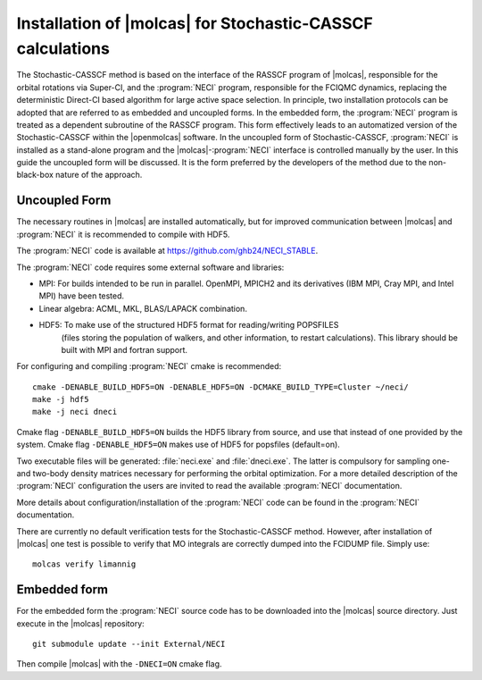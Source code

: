 .. _sec\:StochCAS_installation:

Installation of |molcas| for Stochastic-CASSCF calculations
===========================================================

.. only:: html

  .. contents::
     :local:
     :backlinks: none

The Stochastic-CASSCF method is based on the interface of the RASSCF program of |molcas|,
responsible for the orbital rotations via Super-CI, and the :program:`NECI` program,
responsible for the FCIQMC dynamics, replacing the deterministic Direct-CI based algorithm for large active space selection.
In principle, two installation protocols can be adopted that are referred to as embedded and uncoupled
forms. In the embedded form, the :program:`NECI` program is treated as a dependent subroutine of the
RASSCF program. This form effectively leads to an automatized version of the
Stochastic-CASSCF within the |openmolcas| software.
In the uncoupled form of Stochastic-CASSCF, :program:`NECI` is installed as a stand-alone program
and the |molcas|-:program:`NECI` interface is controlled manually by the user.
In this guide the uncoupled form will be discussed. It is the form preferred by
the developers of the method due to the non-black-box nature of the approach.

Uncoupled Form
++++++++++++++

The necessary routines in |molcas| are installed automatically,
but for improved communication between |molcas| and :program:`NECI` it is
recommended to compile with HDF5.

The :program:`NECI` code is available at https://github.com/ghb24/NECI_STABLE.

The :program:`NECI` code requires some external software and libraries:

* MPI: For builds intended to be run in parallel. OpenMPI, MPICH2 and its derivatives (IBM MPI, Cray MPI, and Intel MPI) have been tested.
* Linear algebra: ACML, MKL, BLAS/LAPACK combination.
* HDF5: To make use of the structured HDF5 format for reading/writing POPSFILES
   (files storing the population of walkers, and other information, to restart calculations).
   This library should be built with MPI and fortran support.

For configuring and compiling :program:`NECI` cmake is recommended::

  cmake -DENABLE_BUILD_HDF5=ON -DENABLE_HDF5=ON -DCMAKE_BUILD_TYPE=Cluster ~/neci/
  make -j hdf5
  make -j neci dneci

Cmake flag ``-DENABLE_BUILD_HDF5=ON`` builds the HDF5 library from source, and use that instead of one provided by the system.
Cmake flag ``-DENABLE_HDF5=ON`` makes use of HDF5 for popsfiles (default=on).

Two executable files will be generated: :file:`neci.exe` and :file:`dneci.exe`. The latter is compulsory for sampling one- and two-body
density matrices necessary for performing the orbital optimization. For a more detailed description of the :program:`NECI` configuration
the users are invited to read the available :program:`NECI` documentation.

More details about configuration/installation of the :program:`NECI` code can be found in the :program:`NECI` documentation.

There are currently no default verification tests for the Stochastic-CASSCF method. However, after installation of |molcas| one test is possible
to verify that MO integrals are correctly dumped into the FCIDUMP file. Simply use: ::

  molcas verify limannig


Embedded form
+++++++++++++

For the embedded form the :program:`NECI` source code has to be downloaded into the
|molcas| source directory.
Just execute in the |molcas| repository::

   git submodule update --init External/NECI

Then compile |molcas| with the ``-DNECI=ON`` cmake flag.
